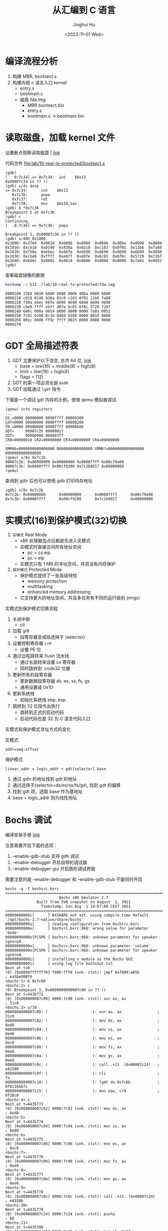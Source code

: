 #+TITLE: 从汇编到 C 语言
#+AUTHOR: Jinghui Hu
#+EMAIL: hujinghui@buaa.edu.cn
#+DATE: <2023-11-01 Wed>
#+STARTUP: overview num indent
#+OPTIONS: ^:nil
#+PROPERTY: header-args:sh :results output

* 编译流程分析
1. 构建 MBR, bootsect.s
2. 构建内核 c 语言入口 kernel
   - entry.s
   - bootmain.c

 - 磁盘 fda.img
   - MBR bootsect.bin
   - entry.s
   - bootmain.c
     -> bootmain.bin

* 读取磁盘，加载 kernel 文件
设置断点观察读取磁盘 | [[https://stanislavs.org/helppc/int_13-2.html][link]]

代码文件 [[file:lab/10-real-to-protected/bootsect.s]]

#+BEGIN_EXAMPLE
  (gdb)
  [   0:7c34] => 0x7c34:  int    $0x13
  0x00007c34 in ?? ()
  (gdb) x/4i $eip
  => 0x7c34:      int    $0x13
     0x7c36:      popa
     0x7c37:      ret
     0x7c38:      mov    $0x10,%ax
  (gdb) b *0x7c36
  Breakpoint 2 at 0x7c36
  (gdb) c
  Continuing.
  [   0:7c36] => 0x7c36:  popa

  Breakpoint 2, 0x00007c36 in ?? ()
  (gdb) x/40h 0x1000
  0x1000: 0x37b9  0x0010  0xb800  0x8000  0x000b  0x48ba  0x0000  0x8800
  0x1010: 0xc610  0x0140  0x830a  0x02c0  0xc183  0x0f01  0x11b6  0xfa80
  0x1020: 0x750a  0xebec  0x66fe  0x6690  0x6690  0x6690  0x6690  0x9090
  0x1030: 0xcbe8  0xffff  0xebff  0x48fe  0x6c65  0x6f6c  0x5720  0x726f
  0x1040: 0x646c  0x000a  0x0014  0x0000  0x0000  0x0000  0x7a01  0x0052
  (gdb)
#+END_EXAMPLE

查看磁盘镜像的数据
#+BEGIN_SRC sh :results output :exports both
  hexdump -s 512 ./lab/10-real-to-protected/fda.img
#+END_SRC

#+RESULTS:
: 0000200 37b9 0010 b800 8000 000b 48ba 0000 8800
: 0000210 c610 0140 830a 02c0 c183 0f01 11b6 fa80
: 0000220 750a ebec 66fe 6690 6690 6690 6690 9090
: 0000230 cbe8 ffff ebff 48fe 6c65 6f6c 5720 726f
: 0000240 646c 000a 0014 0000 0000 0000 7a01 0052
: 0000250 7c01 0108 0c1b 0404 0188 0000 0010 0000
: 0000260 001c 0000 ff9c ffff 0025 0000 0000 0000
: 0000270

* GDT 全局描述符表
1. GDT 主要保护以下信息, 总共 64 位, [[https://files.osdev.org/mirrors/geezer/os/pm.htm][link]]
   - base  = low(16) + middle(8) + high(8)
   - limit = low(16) + high(4)
   - flags = (12)
2. GDT 的第一项必须全是 ~0x00~
3. GDT 加载通过 ~lgdt~ 指令

下面是一个调试 gdt 内存的示例，使用 qemu 模拟器调试
#+BEGIN_EXAMPLE
  (qemu) info registers
  ...
  GS =0000 00000000 0000ffff 00009300
  LDT=0000 00000000 0000ffff 00008200
  TR =0000 00000000 0000ffff 00008b00
  GDT=     00007c2b 00000017
  IDT=     00000000 000003ff
  CR0=00000010 CR2=00000000 CR3=00000000 CR4=00000000
  ...
  XMM06=0000000000000000 0000000000000000 XMM07=0000000000000000 0000000000000000
  (qemu) x/8x 0x7c2b
  00007c2b: 0x00000000 0x00000000 0x0000ffff 0x00cf9a00
  00007c3b: 0x0000ffff 0x00cf9200 0x7c2b0017 0x00000000
  (qemu)
#+END_EXAMPLE

查询到 gdtr 后也可以使用 gdb 打印内存地址
#+BEGIN_EXAMPLE
  (gdb) x/8x 0x7c2b
  0x7c2b: 0x00000000      0x00000000      0x0000ffff      0x00cf9a00
  0x7c3b: 0x0000ffff      0x00cf9200      0x7c2b0017      0x00000000
#+END_EXAMPLE

* 实模式(16)到保护模式(32)切换
1. =实模式= Real Mode
   - x86 处理器加点后都是先进入实模式
   - 实模式时直接访问所有地址空间
     - pc = cs:eip
     - pc = eip
   - 实模式只有 1 MB 的寻址空间，并且没有内存保护
2. =保护模式= Protected Mode
   - 保护模式提供了一些高级特性
     + memory protection
     + multitasking
     + enhanced memory addressing
   - 它支持更大的地址空间，并且多任务有不同的运行级别 (rings)

实模式到保护模式切换流程
1. 关闭中断
   - cli
2. 加载 gdt
   - 段寄存器变成段选择子 (selector)
3. 设置控制寄存器 ~cr0~
   - 设置 PE 位
4. 通过远程跳转来 flush 流水线
   - 通过长跳转来设置 cs 寄存器
   - 同时跳转到 .code32 位置
5. 更新所有的段寄存器
   - 更新数据段寄存器 ds, es, ss, fs, gs
   - 通用设置成 0x10
6. 更新系统栈
   - 初始化系统栈 ebp, esp
7. 跳转到 32 位指令出执行
   - 跳转到正式的启动代码
   - 启动代码也是 32 为 C 语言代码入口

实模式和保护模式寻址方式的变化

实模式
#+BEGIN_EXAMPLE
  addr=seg:offset
#+END_EXAMPLE

保护模式
#+BEGIN_EXAMPLE
  linear_addr = logic_addr + gdt[selector].base
#+END_EXAMPLE
1. 通过 gdtr 的地址找到 gdt 的地址
2. 通过选择子(selector=ds/es/ss/fs/gs), 找到 gdt 的偏移
3. 找到 gdt 项，选取 base 作为基地址
4. base + logic_addr 则为线性地址

* Bochs 调试
编译安装手册 [[https://bochs.sourceforge.io/doc/docbook/user/compiling.html][link]]

注意需要开启下面的选项：
1. --enable-gdb-stub 支持 gdb 调试
2. --enable-debugger 开启自带的调试器
3. --enable-debugger-gui 开启图形调试界面

需要注意的是 --enable-debugger 和 --enable-gdb-stub 不能同时开启

#+BEGIN_EXAMPLE
  bochs -q -f bochsrc.bxrc
  ========================================================================
                          Bochs x86 Emulator 2.7
                Built from SVN snapshot on August  1, 2021
                  Timestamp: Sun Aug  1 10:07:00 CEST 2021
  ========================================================================
  00000000000i[      ] BXSHARE not set. using compile time default '/opt/bochs-2.7-native/share/bochs'
  00000000000i[      ] reading configuration from bochsrc.bxrc
  00000000000e[      ] bochsrc.bxrc:968: wrong value for parameter 'mode'
  00000000000e[PCSPK ] bochsrc.bxrc:968: unknown parameter for speaker ignored.
  00000000000e[      ] bochsrc.bxrc:968: unknown parameter 'volume'
  00000000000e[PCSPK ] bochsrc.bxrc:968: unknown parameter for speaker ignored.
  00000000000i[      ] installing x module as the Bochs GUI
  00000000000i[      ] using log file bochsout.txt
  Next at t=0
  (0) [0x0000fffffff0] f000:fff0 (unk. ctxt): jmpf 0xf000:e05b          ; ea5be000f0
  <bochs:1> b 0x7c00
  <bochs:2> c
  (0) Breakpoint 1, 0x0000000000007c00 in ?? ()
  Next at t=4435772
  (0) [0x000000007c00] 0000:7c00 (unk. ctxt): xor ax, ax                ; 31c0
  <bochs:3> u/10
  0000000000007c00: (                    ): xor ax, ax                ; 31c0
  0000000000007c02: (                    ): mov ds, ax                ; 8ed8
  0000000000007c04: (                    ): mov ss, ax                ; 8ed0
  0000000000007c06: (                    ): mov es, ax                ; 8ec0
  0000000000007c08: (                    ): mov fs, ax                ; 8ee0
  0000000000007c0a: (                    ): mov gs, ax                ; 8ee8
  0000000000007c0c: (                    ): call .+21  (0x00007c24)   ; e81500
  0000000000007c0f: (                    ): cli                       ; fa
  0000000000007c10: (                    ): lgdt ds:0x7c6b            ; 0f01166b7c
  0000000000007c15: (                    ): mov eax, cr0              ; 0f20c0
  <bochs:4> s
  Next at t=4435773
  (0) [0x000000007c02] 0000:7c02 (unk. ctxt): mov ds, ax                ; 8ed8
  <bochs:5>
  Next at t=4435774
  (0) [0x000000007c04] 0000:7c04 (unk. ctxt): mov ss, ax                ; 8ed0
  <bochs:6>
  Next at t=4435775
  (0) [0x000000007c06] 0000:7c06 (unk. ctxt): mov es, ax                ; 8ec0
  <bochs:7>
  Next at t=4435776
  (0) [0x000000007c08] 0000:7c08 (unk. ctxt): mov fs, ax                ; 8ee0
  <bochs:8>
  Next at t=4435777
  (0) [0x000000007c0a] 0000:7c0a (unk. ctxt): mov gs, ax                ; 8ee8
  <bochs:9>
  Next at t=4435778
  (0) [0x000000007c0c] 0000:7c0c (unk. ctxt): call .+21  (0x00007c24)   ; e81500
  <bochs:10>
  Next at t=4435779
  (0) [0x000000007c24] 0000:7c24 (unk. ctxt): pusha                     ; 60
  <bochs:11>
  Next at t=4435780
  (0) [0x000000007c25] 0000:7c25 (unk. ctxt): mov ah, 0x02              ; b402
  <bochs:12>
  Next at t=4435781
  (0) [0x000000007c27] 0000:7c27 (unk. ctxt): mov al, 0x08              ; b008
  <bochs:13>
  Next at t=4435782
  (0) [0x000000007c29] 0000:7c29 (unk. ctxt): mov ch, 0x00              ; b500
  <bochs:14> u/10
  0000000000007c29: (                    ): mov ch, 0x00              ; b500
  0000000000007c2b: (                    ): mov cl, 0x02              ; b102
  0000000000007c2d: (                    ): mov dh, 0x00              ; b600
  0000000000007c2f: (                    ): mov dl, 0x00              ; b200
  0000000000007c31: (                    ): mov bx, 0x1000            ; bb0010
  0000000000007c34: (                    ): int 0x13                  ; cd13
  0000000000007c36: (                    ): popa                      ; 61
  0000000000007c37: (                    ): ret                       ; c3
  0000000000007c38: (                    ): mov eax, 0xd88e0010       ; 66b810008ed8
  0000000000007c3e: (                    ): mov ss, ax                ; 8ed0
  <bochs:15> b 0x7c36
  <bochs:16> x/32h 0x1000
  [bochs]:
  0x0000000000001000 <bogus+       0>:    0x0000  0x0000  0x0000  0x0000  0x0000  0x0000  0x0000  0x0000
  0x0000000000001010 <bogus+      16>:    0x0000  0x0000  0x0000  0x0000  0x0000  0x0000  0x0000  0x0000
  0x0000000000001020 <bogus+      32>:    0x0000  0x0000  0x0000  0x0000  0x0000  0x0000  0x0000  0x0000
  0x0000000000001030 <bogus+      48>:    0x0000  0x0000  0x0000  0x0000  0x0000  0x0000  0x0000  0x0000
  <bochs:17> c
  (0) Breakpoint 2, 0x0000000000007c36 in ?? ()
  Next at t=8881120
  (0) [0x000000007c36] 0000:7c36 (unk. ctxt): popa                      ; 61
  <bochs:18> x/32h 0x1000
  [bochs]:
  0x0000000000001000 <bogus+       0>:    0xe0e8  0x0000  0xeb00  0x55fe  0xe589  0x558b  0xec08  0xc35d
  0x0000000000001010 <bogus+      16>:    0x8955  0x0fe5  0x55b7  0x0f08  0x45b6  0xee0c  0xc35d  0x8955
  0x0000000000001020 <bogus+      32>:    0x53e5  0xd4bb  0x0003  0xb800  0x000e  0x0000  0xda89  0xbaee
  0x0000000000001030 <bogus+      48>:    0x03d5  0x0000  0x89ec  0xb8c1  0x000f  0x0000  0xda89  0x0fee
  <bochs:19>
#+END_EXAMPLE

查看寄存器, reg, sreg, creg
#+BEGIN_EXAMPLE
  <bochs:19> sreg <= 段寄存器
  es:0x0000, dh=0x00009300, dl=0x0000ffff, valid=1
          Data segment, base=0x00000000, limit=0x0000ffff, Read/Write, Accessed
  cs:0x0000, dh=0x00009300, dl=0x0000ffff, valid=1
          Data segment, base=0x00000000, limit=0x0000ffff, Read/Write, Accessed
  ss:0x0000, dh=0x00009300, dl=0x0000ffff, valid=7
          Data segment, base=0x00000000, limit=0x0000ffff, Read/Write, Accessed
  ds:0x0000, dh=0x00009300, dl=0x0000ffff, valid=1
          Data segment, base=0x00000000, limit=0x0000ffff, Read/Write, Accessed
  fs:0x0000, dh=0x00009300, dl=0x0000ffff, valid=1
          Data segment, base=0x00000000, limit=0x0000ffff, Read/Write, Accessed
  gs:0x0000, dh=0x00009300, dl=0x0000ffff, valid=1
          Data segment, base=0x00000000, limit=0x0000ffff, Read/Write, Accessed
  ldtr:0x0000, dh=0x00008200, dl=0x0000ffff, valid=1
  tr:0x0000, dh=0x00008b00, dl=0x0000ffff, valid=1
  gdtr:base=0x00000000000f9ad7, limit=0x30
  idtr:base=0x0000000000000000, limit=0x3ff
  <bochs:20> reg <= 通用寄存器
  rax: 00000000_60000008
  rbx: 00000000_00001000
  rcx: 00000000_00090002
  rdx: 00000000_00000000
  rsp: 00000000_0000ffc4
  rbp: 00000000_00000000
  rsi: 00000000_000e0000
  rdi: 00000000_0000070c
  r8 : 00000000_00000000
  r9 : 00000000_00000000
  r10: 00000000_00000000
  r11: 00000000_00000000
  r12: 00000000_00000000
  r13: 00000000_00000000
  r14: 00000000_00000000
  r15: 00000000_00000000
  rip: 00000000_00007c36
  eflags 0x00000046: id vip vif ac vm rf nt IOPL=0 of df if tf sf ZF af PF cf
  <bochs:21> creg <= 控制寄存器
  CR0=0x60000010: pg CD NW ac wp ne ET ts em mp pe
  CR2=page fault laddr=0x0000000000000000
  CR3=0x000000000000
      PCD=page-level cache disable=0
      PWT=page-level write-through=0
  CR4=0x00000000: pks cet pke smap smep keylock osxsave pcid fsgsbase smx vmx la57 umip osxmmexcpt osfxsr pce pge mce pae pse de tsd pvi vme
  CR8: 0x0
  EFER=0x00000000: ffxsr nxe lma lme sce
  XCR0=0x00000001: cet_s cet_u pkru hi_zmm zmm_hi256 opmask bndcfg bndregs ymm sse FPU
  <bochs:22>
#+END_EXAMPLE

配置图形调试器
#+BEGIN_SRC conf
  # gui_debug 开启图形调试器, 需要编译时添加 --enable-debugger-gui 选项
  display_library: x, options="gui_debug"
#+END_SRC

* 总结
1. 通过磁盘中断 int 13 加载 bootmain.bin
2. GDT 加载
3. 16 => 32 汇编
4. 32 => start_kernel C 语言函数
5. 0xb8000 显存
6. in/out 指令获取光标位置
